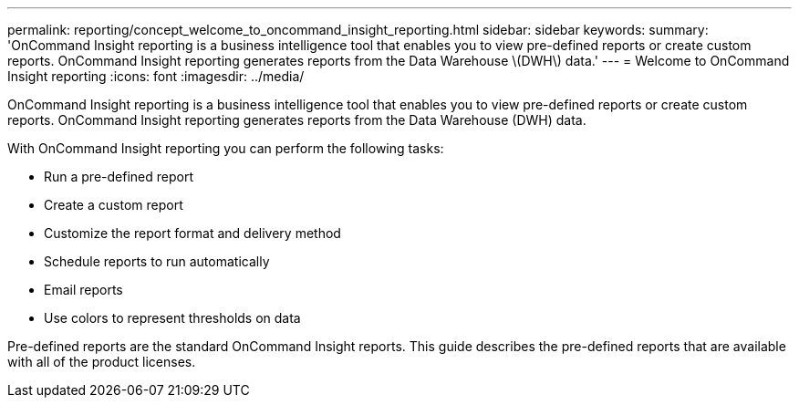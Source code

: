 ---
permalink: reporting/concept_welcome_to_oncommand_insight_reporting.html
sidebar: sidebar
keywords: 
summary: 'OnCommand Insight reporting is a business intelligence tool that enables you to view pre-defined reports or create custom reports. OnCommand Insight reporting generates reports from the Data Warehouse \(DWH\) data.'
---
= Welcome to OnCommand Insight reporting
:icons: font
:imagesdir: ../media/

[.lead]
OnCommand Insight reporting is a business intelligence tool that enables you to view pre-defined reports or create custom reports. OnCommand Insight reporting generates reports from the Data Warehouse (DWH) data.

With OnCommand Insight reporting you can perform the following tasks:

* Run a pre-defined report
* Create a custom report
* Customize the report format and delivery method
* Schedule reports to run automatically
* Email reports
* Use colors to represent thresholds on data

Pre-defined reports are the standard OnCommand Insight reports. This guide describes the pre-defined reports that are available with all of the product licenses.

